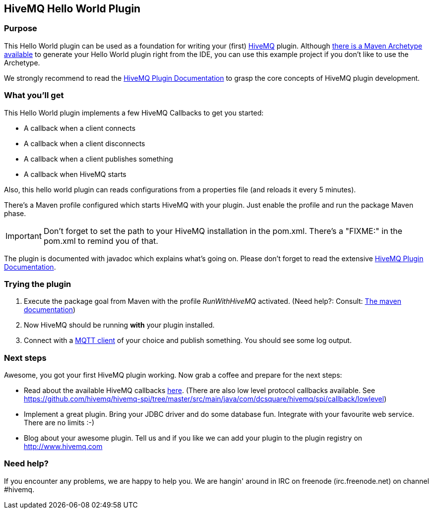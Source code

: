 :hivemq-link: http://www.hivemq.com
:hivemq-plugin-docs-link: http://www.hivemq.com/docs/plugins/1.4.0/
:hivemq-plugin-docs-archetype-link: http://www.hivemq.com/docs/plugins/1.4.0/#maven-archetype-chapter
:hivemq-blog-tools: http://www.hivemq.com/overview-of-mqtt-client-tools/
:hivemq-callbacks-overview-link: http://www.hivemq.com/docs/plugins/1.4.0/#hivemqdocs_overview_of_all_callbacks
:github-low-level-callbacks: https://github.com/hivemq/hivemq-spi/tree/master/src/main/java/com/dcsquare/hivemq/spi/callback/lowlevel
:maven-documentation-profile-link: http://maven.apache.org/guides/introduction/introduction-to-profiles.html

== HiveMQ Hello World Plugin

=== Purpose

This Hello World plugin can be used as a foundation for writing your (first) {hivemq-link}[HiveMQ] plugin. Although {hivemq-plugin-docs-archetype-link}[there is a Maven Archetype available] to generate your Hello World plugin right from the IDE, you can use this example project if you don't like to use the Archetype.

We strongly recommend to read the {hivemq-plugin-docs-link}[HiveMQ Plugin Documentation] to grasp the core concepts of HiveMQ plugin development.

=== What you'll get

This Hello World plugin implements a few HiveMQ Callbacks to get you started:

* A callback when a client connects
* A callback when a client disconnects
* A callback when a client publishes something
* A callback when HiveMQ starts


Also, this hello world plugin can reads configurations from a properties file (and reloads it every 5 minutes).

There's a Maven profile configured which starts HiveMQ with your plugin. Just enable the profile and run the +package+ Maven phase.

IMPORTANT: Don't forget to set the path to your HiveMQ installation in the +pom.xml+. There's a "FIXME:" in the +pom.xml+ to remind you of that.

The plugin is documented with javadoc which explains what's going on. Please don't forget to read the extensive {hivemq-plugin-docs-link}[HiveMQ Plugin Documentation].

=== Trying the plugin

. Execute the +package+ goal from Maven with the profile _RunWithHiveMQ_ activated. (Need help?: Consult: {maven-documentation-profile-link}[The maven documentation])
. Now HiveMQ should be running *with* your plugin installed.
. Connect with a {hivemq-blog-tools}[MQTT client] of your choice and publish something. You should see some log output.


=== Next steps

Awesome, you got your first HiveMQ plugin working. Now grab a coffee and prepare for the next steps:

* Read about the available HiveMQ callbacks {hivemq-callbacks-overview-link}[here]. (There are also low level protocol callbacks available. See {github-low-level-callbacks}[https://github.com/hivemq/hivemq-spi/tree/master/src/main/java/com/dcsquare/hivemq/spi/callback/lowlevel])
* Implement a great plugin. Bring your JDBC driver and do some database fun. Integrate with your favourite web service. There are no limits :-)
* Blog about your awesome plugin. Tell us and if you like we can add your plugin to the plugin registry on http://www.hivemq.com


=== Need help?

If you encounter any problems, we are happy to help you. We are hangin' around in IRC on freenode (irc.freenode.net) on channel #hivemq.
